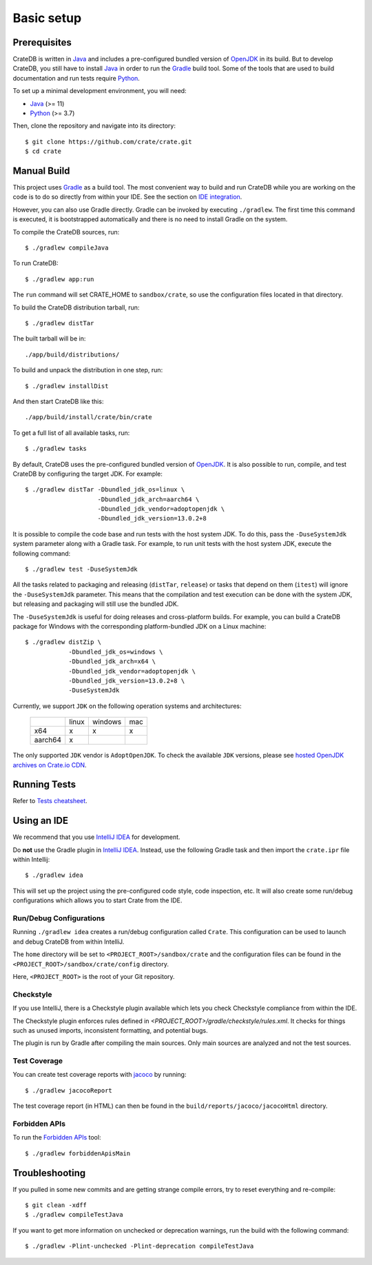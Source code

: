 ===========
Basic setup
===========


Prerequisites
=============

CrateDB is written in Java_ and includes a pre-configured bundled version of
OpenJDK_ in its build. But to develop CrateDB, you still have to install Java_
in order to run the Gradle_ build tool. Some of the tools that are used
to build documentation and run tests require Python_.

To set up a minimal development environment, you will need:

- Java_ (>= 11)
- Python_ (>= 3.7)

Then, clone the repository and navigate into its directory::

    $ git clone https://github.com/crate/crate.git
    $ cd crate


Manual Build
============

This project uses Gradle_ as a build tool. The most convenient way to build
and run CrateDB while you are working on the code is to do so directly from
within your IDE. See the section on `IDE integration`_.

However, you can also use Gradle directly. Gradle can be invoked by executing
``./gradlew``. The first time this command is executed, it is bootstrapped
automatically and there is no need to install Gradle on the system.

To compile the CrateDB sources, run::

    $ ./gradlew compileJava

To run CrateDB::

    $ ./gradlew app:run

The ``run`` command will set CRATE_HOME to ``sandbox/crate``, so use the
configuration files located in that directory.

To build the CrateDB distribution tarball, run::

    $ ./gradlew distTar

The built tarball will be in::

   ./app/build/distributions/

To build and unpack the distribution in one step, run::

    $ ./gradlew installDist

And then start CrateDB like this::

    ./app/build/install/crate/bin/crate

To get a full list of all available tasks, run::

    $ ./gradlew tasks

By default, CrateDB uses the pre-configured bundled version of OpenJDK_. It
is also possible to run, compile, and test CrateDB by configuring the target
JDK. For example::

    $ ./gradlew distTar -Dbundled_jdk_os=linux \
                        -Dbundled_jdk_arch=aarch64 \
                        -Dbundled_jdk_vendor=adoptopenjdk \
                        -Dbundled_jdk_version=13.0.2+8

It is possible to compile the code base and run tests with the host system JDK.
To do this, pass the ``-DuseSystemJdk`` system parameter along with a
Gradle task. For example, to run unit tests with the host system JDK, execute
the following command::

    $ ./gradlew test -DuseSystemJdk

All the tasks related to packaging and releasing (``distTar``, ``release``) or
tasks that depend on them (``itest``) will ignore the ``-DuseSystemJdk``
parameter. This means that the compilation and test execution can be
done with the system JDK, but releasing and packaging will still use the
bundled JDK.

The ``-DuseSystemJdk`` is useful for doing releases and cross-platform builds.
For example, you can build a CrateDB package for Windows with the
corresponding platform-bundled JDK on a Linux machine::

    $ ./gradlew distZip \
                -Dbundled_jdk_os=windows \
                -Dbundled_jdk_arch=x64 \
                -Dbundled_jdk_vendor=adoptopenjdk \
                -Dbundled_jdk_version=13.0.2+8 \
                -DuseSystemJdk

Currently, we support ``JDK`` on the following operation systems and
architectures:

    +---------+---------+---------+-----+
    |         |  linux  | windows | mac |
    +---------+---------+---------+-----+
    |   x64   |    x    |    x    |  x  |
    +---------+---------+---------+-----+
    | aarch64 |    x    |         |     |
    +---------+---------+---------+-----+

The only supported ``JDK`` vendor is ``AdoptOpenJDK``. To check the available
``JDK`` versions, please see `hosted OpenJDK archives on Crate.io CDN`_.


Running Tests
=============

Refer to `Tests cheatsheet <tests.rst>`_.


Using an IDE
============

We recommend that you use `IntelliJ IDEA`_ for development.

Do **not** use the Gradle plugin in `IntelliJ IDEA`_. Instead, use the
following Gradle task and then import the ``crate.ipr`` file within Intellij::

    $ ./gradlew idea

This will set up the project using the pre-configured code style, code
inspection, etc. It will also create some run/debug configurations which
allows you to start Crate from the IDE.


Run/Debug Configurations
------------------------

Running ``./gradlew idea`` creates a run/debug configuration called ``Crate``.
This configuration can be used to launch and debug CrateDB from within IntelliJ.

The ``home`` directory will be set to ``<PROJECT_ROOT>/sandbox/crate`` and the
configuration files can be found in the ``<PROJECT_ROOT>/sandbox/crate/config``
directory.

Here, ``<PROJECT_ROOT>`` is the root of your Git repository.


Checkstyle
----------

If you use IntelliJ, there is a Checkstyle plugin available which lets you check
Checkstyle compliance from within the IDE.

The Checkstyle plugin enforces rules defined in `<PROJECT_ROOT>/gradle/checkstyle/rules.xml`.
It checks for things such as unused imports, inconsistent formatting, and potential
bugs.

The plugin is run by Gradle after compiling the main sources. Only main sources
are analyzed and not the test sources.


Test Coverage
--------------

You can create test coverage reports with `jacoco`_ by running::

    $ ./gradlew jacocoReport

The test coverage report (in HTML) can then be found in the
``build/reports/jacoco/jacocoHtml`` directory.


Forbidden APIs
--------------

To run the `Forbidden APIs`_ tool::

    $ ./gradlew forbiddenApisMain


Troubleshooting
===============

If you pulled in some new commits and are getting strange compile errors, try
to reset everything and re-compile::

    $ git clean -xdff
    $ ./gradlew compileTestJava

If you want to get more information on unchecked or deprecation warnings, run
the build with the following command::

    $ ./gradlew -Plint-unchecked -Plint-deprecation compileTestJava


.. _Forbidden APIs: https://github.com/policeman-tools/forbidden-apis
.. _Gradle: http://www.gradle.org/
.. _hosted OpenJDK archives on Crate.io CDN: https://cdn.crate.io/downloads/openjdk/
.. _IDE integration: https://github.com/crate/crate/blob/master/devs/docs/basics.rst#using-an-ide
.. _IntelliJ IDEA: https://www.jetbrains.com/idea/
.. _jacoco: http://www.eclemma.org/jacoco/
.. _Java: http://www.java.com/
.. _logging documentation: https://crate.io/docs/en/stable/configuration.html#logging
.. _OpenJDK: https://openjdk.java.net/projects/jdk/11/
.. _Oracle's Java: http://www.java.com/en/download/help/mac_install.xml
.. _Python: http://www.python.org/
